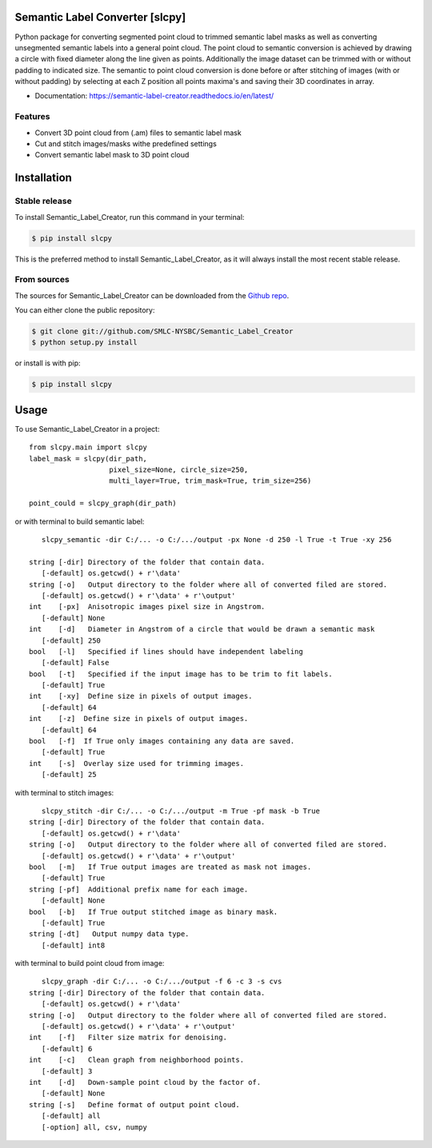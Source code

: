 ================================
Semantic Label Converter [slcpy]
================================

.. image:: https://img.shields.io/github/v/release/SMLC-NYSBC/Semantic_Label_Creator
        :target: https://img.shields.io/github/v/release/SMLC-NYSBC/Semantic_Label_Creator

.. image:: https://github.com/SMLC-NYSBC/Semantic_Label_Creator/actions/workflows/python-publish_PyPi.yml/badge.svg
        :target: https://github.com/SMLC-NYSBC/Semantic_Label_Creator/actions/workflows/python-publish_PyPi.yml

.. image:: https://readthedocs.org/projects/semantic-label-creator/badge/?version=latest
        :target: https://semantic-label-creator.readthedocs.io/en/latest/?badge=latest
        :alt: Documentation Status

Python package for converting segmented point cloud to trimmed semantic label masks
as well as converting unsegmented semantic labels into a general point cloud.
The point cloud to semantic conversion is achieved by drawing a circle with fixed diameter
along the line given as points. Additionally the image dataset can be trimmed with or
without padding to indicated size. The semantic to point cloud conversion is done before or
after stitching of images (with or without padding) by selecting at each Z position
all points maxima's and saving their 3D coordinates in array.

* Documentation: https://semantic-label-creator.readthedocs.io/en/latest/

Features
--------
* Convert 3D point cloud from (.am) files to semantic label mask
* Cut and stitch images/masks withe predefined settings
* Convert semantic label mask to 3D point cloud


============
Installation
============


Stable release
--------------

To install Semantic_Label_Creator, run this command in your terminal:

.. code-block:: console

    $ pip install slcpy

This is the preferred method to install Semantic_Label_Creator, as it will always install the most recent stable release.

From sources
------------

The sources for Semantic_Label_Creator can be downloaded from the `Github repo`_.

You can either clone the public repository:

.. code-block:: console

    $ git clone git://github.com/SMLC-NYSBC/Semantic_Label_Creator
    $ python setup.py install

or install is with pip:

.. code-block:: console

    $ pip install slcpy


.. _Github repo: https://github.com/SMLC-NYSBC/Semantic_Label_Creator
.. _tarball: https://github.com/SMLC-NYSBC/Semantic_Label_Creator/tarball/master

=====
Usage
=====

To use Semantic_Label_Creator in a project::

    from slcpy.main import slcpy
    label_mask = slcpy(dir_path,
                       pixel_size=None, circle_size=250,
                       multi_layer=True, trim_mask=True, trim_size=256)

    point_could = slcpy_graph(dir_path)

or with terminal to build semantic label::

    slcpy_semantic -dir C:/... -o C:/.../output -px None -d 250 -l True -t True -xy 256

 string [-dir] Directory of the folder that contain data.
    [-default] os.getcwd() + r'\data'
 string [-o]   Output directory to the folder where all of converted filed are stored.
    [-default] os.getcwd() + r'\data' + r'\output'
 int    [-px]  Anisotropic images pixel size in Angstrom.
    [-default] None
 int    [-d]   Diameter in Angstrom of a circle that would be drawn a semantic mask
    [-default] 250
 bool   [-l]   Specified if lines should have independent labeling
    [-default] False
 bool   [-t]   Specified if the input image has to be trim to fit labels.
    [-default] True
 int    [-xy]  Define size in pixels of output images.
    [-default] 64
 int    [-z]  Define size in pixels of output images.
    [-default] 64
 bool   [-f]  If True only images containing any data are saved.
    [-default] True
 int    [-s]  Overlay size used for trimming images.
    [-default] 25

with terminal to stitch images::

    slcpy_stitch -dir C:/... -o C:/.../output -m True -pf mask -b True
 string [-dir] Directory of the folder that contain data.
    [-default] os.getcwd() + r'\data'
 string [-o]   Output directory to the folder where all of converted filed are stored.
    [-default] os.getcwd() + r'\data' + r'\output'
 bool   [-m]   If True output images are treated as mask not images.
    [-default] True
 string [-pf]  Additional prefix name for each image.
    [-default] None
 bool   [-b]   If True output stitched image as binary mask.
    [-default] True
 string [-dt]   Output numpy data type.
    [-default] int8

with terminal to build point cloud from image::

    slcpy_graph -dir C:/... -o C:/.../output -f 6 -c 3 -s cvs 
 string [-dir] Directory of the folder that contain data.
    [-default] os.getcwd() + r'\data'
 string [-o]   Output directory to the folder where all of converted filed are stored.
    [-default] os.getcwd() + r'\data' + r'\output'
 int    [-f]   Filter size matrix for denoising.
    [-default] 6
 int    [-c]   Clean graph from neighborhood points.
    [-default] 3
 int    [-d]   Down-sample point cloud by the factor of.
    [-default] None
 string [-s]   Define format of output point cloud.
    [-default] all
    [-option] all, csv, numpy
